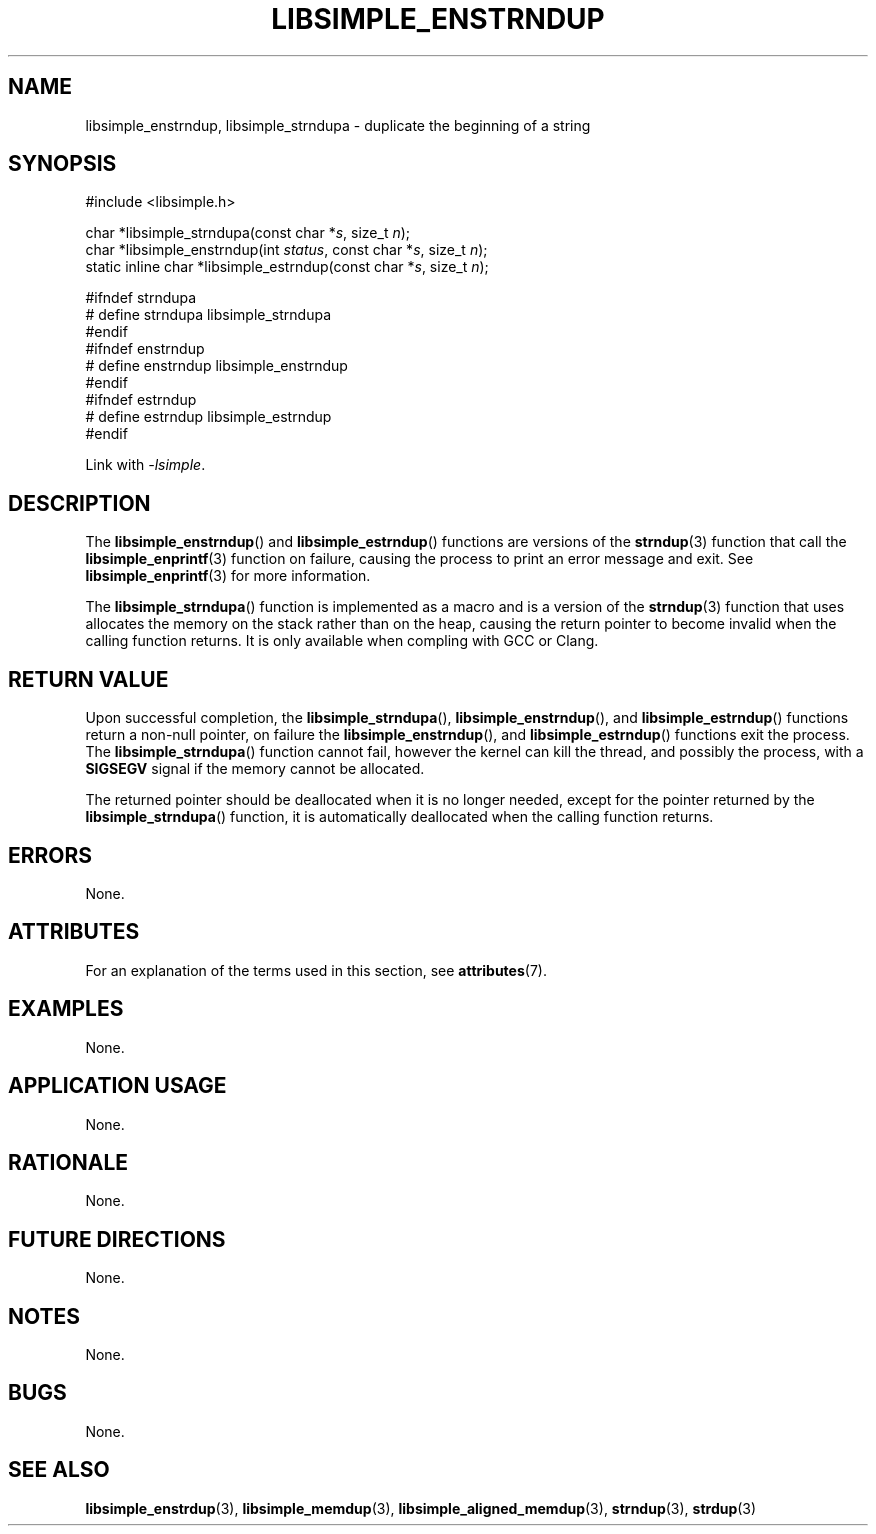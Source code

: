 .TH LIBSIMPLE_ENSTRNDUP 3 2018-10-27 libsimple
.SH NAME
libsimple_enstrndup, libsimple_strndupa \- duplicate the beginning of a string
.SH SYNOPSIS
.nf
#include <libsimple.h>

char *libsimple_strndupa(const char *\fIs\fP, size_t \fIn\fP);
char *libsimple_enstrndup(int \fIstatus\fP, const char *\fIs\fP, size_t \fIn\fP);
static inline char *libsimple_estrndup(const char *\fIs\fP, size_t \fIn\fP);

#ifndef strndupa
# define strndupa libsimple_strndupa
#endif
#ifndef enstrndup
# define enstrndup libsimple_enstrndup
#endif
#ifndef estrndup
# define estrndup libsimple_estrndup
#endif
.fi
.PP
Link with
.IR \-lsimple .
.SH DESCRIPTION
The
.BR libsimple_enstrndup ()
and
.BR libsimple_estrndup ()
functions are versions of the
.BR strndup (3)
function that call the
.BR libsimple_enprintf (3)
function on failure, causing the process to print
an error message and exit. See
.BR libsimple_enprintf (3)
for more information.
.PP
The
.BR libsimple_strndupa ()
function is implemented as a macro and is a version
of the
.BR strndup (3)
function that uses allocates the memory on the stack
rather than on the heap, causing the return pointer
to become invalid when the calling function returns.
It is only available when compling with GCC or Clang.
.SH RETURN VALUE
Upon successful completion, the
.BR libsimple_strndupa (),
.BR libsimple_enstrndup (),
and
.BR libsimple_estrndup ()
functions return a non-null pointer, on failure the
.BR libsimple_enstrndup (),
and
.BR libsimple_estrndup ()
functions exit the process. The
.BR libsimple_strndupa ()
function cannot fail, however the kernel
can kill the thread, and possibly the process, with a
.B SIGSEGV
signal if the memory cannot be allocated.
.PP
The returned pointer should be deallocated when it
is no longer needed, except for the pointer returned
by the
.BR libsimple_strndupa ()
function, it is automatically deallocated when the
calling function returns.
.SH ERRORS
None.
.SH ATTRIBUTES
For an explanation of the terms used in this section, see
.BR attributes (7).
.TS
allbox;
lb lb lb
l l l.
Interface	Attribute	Value
T{
.BR libsimple_strndupa (),
.br
.BR libsimple_enstrndup (),
.br
.BR libsimple_estrndup (),
T}	Thread safety	MT-Safe
T{
.BR libsimple_strndupa (),
.br
.BR libsimple_enstrndup (),
.br
.BR libsimple_estrndup (),
T}	Async-signal safety	AS-Safe
T{
.BR libsimple_strndupa (),
.br
.BR libsimple_enstrndup (),
.br
.BR libsimple_estrndup (),
T}	Async-cancel safety	AC-Safe
.TE
.SH EXAMPLES
None.
.SH APPLICATION USAGE
None.
.SH RATIONALE
None.
.SH FUTURE DIRECTIONS
None.
.SH NOTES
None.
.SH BUGS
None.
.SH SEE ALSO
.BR libsimple_enstrdup (3),
.BR libsimple_memdup (3),
.BR libsimple_aligned_memdup (3),
.BR strndup (3),
.BR strdup (3)
